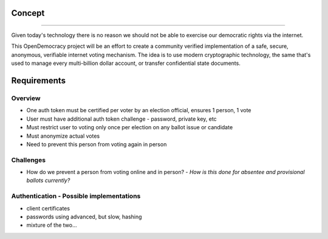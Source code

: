 =====
Concept
=====
--------

Given today's technology there is no reason we should not be able to exercise our democratic rights via the internet.

This OpenDemocracy project will be an effort to create a community verified implementation of a 
safe, secure, anonymous, verifiable internet voting mechanism. The idea is to use modern cryptographic
technology, the same that's used to manage every multi-billion dollar account, or transfer confidential
state documents.

=====
Requirements
=====
Overview
--------

- One auth token must be certified per voter by an election official, ensures 1 person, 1 vote
- User must have additional auth token challenge - password, private key, etc
- Must restrict user to voting only once per election on any ballot issue or candidate
- Must anonymize actual votes
- Need to prevent this person from voting again in person


=====
=====
Challenges
--------

- How do we prevent a person from voting online and in person? - *How is this done for absentee and provisional ballots currently?*
 	

=====
=====
Authentication - Possible implementations
--------

- client certificates
- passwords using advanced, but slow, hashing
- mixture of the two...

